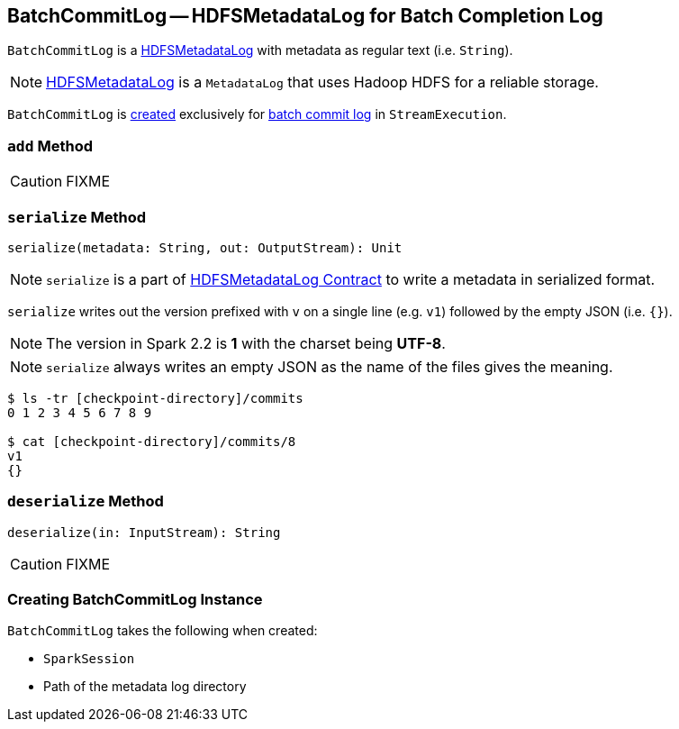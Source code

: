 == [[BatchCommitLog]] BatchCommitLog -- HDFSMetadataLog for Batch Completion Log

`BatchCommitLog` is a link:spark-sql-streaming-HDFSMetadataLog.adoc[HDFSMetadataLog] with metadata as regular text (i.e. `String`).

NOTE: link:spark-sql-streaming-HDFSMetadataLog.adoc[HDFSMetadataLog] is a `MetadataLog` that uses Hadoop HDFS for a reliable storage.

`BatchCommitLog` is <<creating-instance, created>> exclusively for link:spark-sql-streaming-StreamExecution.adoc#batchCommitLog[batch commit log] in `StreamExecution`.

=== [[add]] `add` Method

CAUTION: FIXME

=== [[serialize]] `serialize` Method

[source, scala]
----
serialize(metadata: String, out: OutputStream): Unit
----

NOTE: `serialize` is a part of link:spark-sql-streaming-HDFSMetadataLog.adoc#serialize[HDFSMetadataLog Contract] to write a metadata in serialized format.

`serialize` writes out the version prefixed with `v` on a single line (e.g. `v1`) followed by the empty JSON (i.e. `{}`).

NOTE: The version in Spark 2.2 is *1* with the charset being *UTF-8*.

NOTE: `serialize` always writes an empty JSON as the name of the files gives the meaning.

```
$ ls -tr [checkpoint-directory]/commits
0 1 2 3 4 5 6 7 8 9

$ cat [checkpoint-directory]/commits/8
v1
{}
```

=== [[deserialize]] `deserialize` Method

[source, scala]
----
deserialize(in: InputStream): String
----

CAUTION: FIXME

=== [[creating-instance]] Creating BatchCommitLog Instance

`BatchCommitLog` takes the following when created:

* [[sparkSession]] `SparkSession`
* [[path]] Path of the metadata log directory
